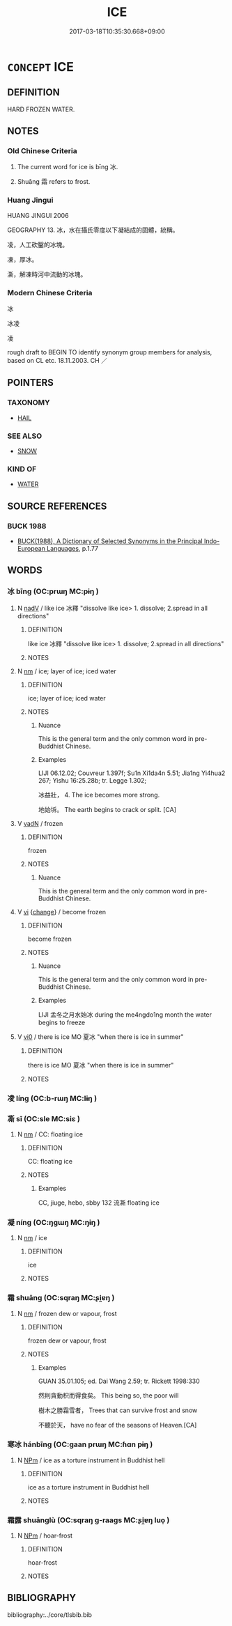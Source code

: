 # -*- mode: mandoku-tls-view -*-
#+TITLE: ICE
#+DATE: 2017-03-18T10:35:30.668+09:00        
#+STARTUP: content
* =CONCEPT= ICE
:PROPERTIES:
:CUSTOM_ID: uuid-757e854c-90b7-4d06-8762-cc2866351120
:TR_ZH: 冰
:TR_OCH: 冰
:END:
** DEFINITION

HARD FROZEN WATER.

** NOTES

*** Old Chinese Criteria
1. The current word for ice is bīng 冰.

2. Shuāng 霜 refers to frost.

*** Huang Jingui
HUANG JINGUI 2006

GEOGRAPHY 13. 冰，水在攝氏零度以下凝結成的固體，統稱。

凌，人工砍鑿的冰塊。

凍，厚冰。

澌，解凍時河中流動的冰塊。

*** Modern Chinese Criteria
冰

冰凌

凌

rough draft to BEGIN TO identify synonym group members for analysis, based on CL etc. 18.11.2003. CH ／

** POINTERS
*** TAXONOMY
 - [[tls:concept:HAIL][HAIL]]

*** SEE ALSO
 - [[tls:concept:SNOW][SNOW]]

*** KIND OF
 - [[tls:concept:WATER][WATER]]

** SOURCE REFERENCES
*** BUCK 1988
 - [[cite:BUCK-1988][BUCK(1988), A Dictionary of Selected Synonyms in the Principal Indo-European Languages]], p.1.77

** WORDS
   :PROPERTIES:
   :VISIBILITY: children
   :END:
*** 冰 bīng (OC:prɯŋ MC:pɨŋ )
:PROPERTIES:
:CUSTOM_ID: uuid-c4e2ff05-aa2d-48ec-9d0d-5f1f63a31331
:Char+: 冰(15,4/6) 
:GY_IDS+: uuid-d309b733-8526-4aa9-a9eb-bee95b750b36
:PY+: bīng     
:OC+: prɯŋ     
:MC+: pɨŋ     
:END: 
**** N [[tls:syn-func::#uuid-91666c59-4a69-460f-8cd3-9ddbff370ae5][nadV]] / like ice 冰釋 "dissolve like ice> 1. dissolve; 2.spread in all directions"
:PROPERTIES:
:CUSTOM_ID: uuid-20ee0d36-b971-4693-83f8-96d2a9529402
:END:
****** DEFINITION

like ice 冰釋 "dissolve like ice> 1. dissolve; 2.spread in all directions"

****** NOTES

**** N [[tls:syn-func::#uuid-e917a78b-5500-4276-a5fe-156b8bdecb7b][nm]] / ice; layer of ice; iced water
:PROPERTIES:
:CUSTOM_ID: uuid-a48ad749-c4c7-4ffe-a839-3f0f2989d8df
:WARRING-STATES-CURRENCY: 5
:END:
****** DEFINITION

ice; layer of ice; iced water

****** NOTES

******* Nuance
This is the general term and the only common word in pre-Buddhist Chinese.

******* Examples
LIJI 06.12.02; Couvreur 1.397f; Su1n Xi1da4n 5.51; Jia1ng Yi4hua2 267; Yishu 16:25.28b; tr. Legge 1.302;

 冰益壯， 4. The ice becomes more strong.

 地始坼。 The earth begins to crack or split. [CA]

**** V [[tls:syn-func::#uuid-fed035db-e7bd-4d23-bd05-9698b26e38f9][vadN]] / frozen
:PROPERTIES:
:CUSTOM_ID: uuid-28164940-45d2-4081-bbf9-2dd138270f42
:WARRING-STATES-CURRENCY: 4
:END:
****** DEFINITION

frozen

****** NOTES

******* Nuance
This is the general term and the only common word in pre-Buddhist Chinese.

**** V [[tls:syn-func::#uuid-c20780b3-41f9-491b-bb61-a269c1c4b48f][vi]] {[[tls:sem-feat::#uuid-3d95d354-0c16-419f-9baf-f1f6cb6fbd07][change]]} / become frozen
:PROPERTIES:
:CUSTOM_ID: uuid-d766447d-af36-479b-a2ea-b3d615581cba
:WARRING-STATES-CURRENCY: 5
:END:
****** DEFINITION

become frozen

****** NOTES

******* Nuance
This is the general term and the only common word in pre-Buddhist Chinese.

******* Examples
LIJI 孟冬之月水始冰 during the me4ngdo1ng month the water begins to freeze

**** V [[tls:syn-func::#uuid-a922807b-cc05-48ad-ae43-c0d30b9bb742][vi0]] / there is ice MO 夏冰 "when there is ice in summer"
:PROPERTIES:
:CUSTOM_ID: uuid-80abf8e9-4a9c-49b1-aafb-287a43b39b90
:END:
****** DEFINITION

there is ice MO 夏冰 "when there is ice in summer"

****** NOTES

*** 凌 líng (OC:b-rɯŋ MC:lɨŋ )
:PROPERTIES:
:CUSTOM_ID: uuid-3e0a1a46-32ab-4245-baf9-81272ecb5876
:Char+: 凌(15,8/10) 
:GY_IDS+: uuid-8e57dd7f-77ae-4207-a978-c4f3c3aa3305
:PY+: líng     
:OC+: b-rɯŋ     
:MC+: lɨŋ     
:END: 
*** 凘 sī (OC:sle MC:siɛ )
:PROPERTIES:
:CUSTOM_ID: uuid-0465a48e-7636-488a-b6ba-19d623a57d4c
:Char+: 凘(15,12/14) 
:GY_IDS+: uuid-d1a27d49-40d8-44f9-ba81-c5a5d9e9aade
:PY+: sī     
:OC+: sle     
:MC+: siɛ     
:END: 
**** N [[tls:syn-func::#uuid-e917a78b-5500-4276-a5fe-156b8bdecb7b][nm]] / CC: floating ice
:PROPERTIES:
:CUSTOM_ID: uuid-aa56de97-85ce-451b-ac3b-9e4508c81282
:WARRING-STATES-CURRENCY: 2
:END:
****** DEFINITION

CC: floating ice

****** NOTES

******* Examples
CC, jiuge, hebo, sbby 132 流凘 floating ice

*** 凝 níng (OC:ŋɡɯŋ MC:ŋɨŋ )
:PROPERTIES:
:CUSTOM_ID: uuid-5d227f44-ef1a-4b10-b274-5b7bdd929d9d
:Char+: 凝(15,14/16) 
:GY_IDS+: uuid-7fab9600-b8e4-4373-85ae-d0c0ee7bbcf4
:PY+: níng     
:OC+: ŋɡɯŋ     
:MC+: ŋɨŋ     
:END: 
**** N [[tls:syn-func::#uuid-e917a78b-5500-4276-a5fe-156b8bdecb7b][nm]] / ice
:PROPERTIES:
:CUSTOM_ID: uuid-00ee97de-4a4e-46bd-993b-eec0334b7919
:END:
****** DEFINITION

ice

****** NOTES

*** 霜 shuāng (OC:sqraŋ MC:ʂi̯ɐŋ )
:PROPERTIES:
:CUSTOM_ID: uuid-f126f2fd-1b0a-4428-a276-a33291eadc54
:Char+: 霜(173,9/17) 
:GY_IDS+: uuid-85e5beb3-5cf7-4ac4-be96-3b06c39e8387
:PY+: shuāng     
:OC+: sqraŋ     
:MC+: ʂi̯ɐŋ     
:END: 
**** N [[tls:syn-func::#uuid-e917a78b-5500-4276-a5fe-156b8bdecb7b][nm]] / frozen dew or vapour, frost
:PROPERTIES:
:CUSTOM_ID: uuid-cfd3c0c7-178e-4602-be5c-85860fb933fc
:WARRING-STATES-CURRENCY: 5
:END:
****** DEFINITION

frozen dew or vapour, frost

****** NOTES

******* Examples
GUAN 35.01.105; ed. Dai Wang 2.59; tr. Rickett 1998:330

 然則貪動枳而得食矣。 This being so, the poor will 

 樹木之勝霜雪者， Trees that can survive frost and snow 

 不聽於天， have no fear of the seasons of Heaven.[CA]

*** 寒冰 hánbīng (OC:ɡaan prɯŋ MC:ɦɑn pɨŋ )
:PROPERTIES:
:CUSTOM_ID: uuid-6565bfd6-49ba-4365-8fe0-71e5e22c2796
:Char+: 寒(40,9/12) 冰(15,4/6) 
:GY_IDS+: uuid-23b47fd8-2929-424f-b8bc-482da10682d6 uuid-d309b733-8526-4aa9-a9eb-bee95b750b36
:PY+: hán bīng    
:OC+: ɡaan prɯŋ    
:MC+: ɦɑn pɨŋ    
:END: 
**** N [[tls:syn-func::#uuid-ebc1516d-e718-4b5b-ba40-aa8f43bd0e86][NPm]] / ice as a torture instrument in Buddhist hell
:PROPERTIES:
:CUSTOM_ID: uuid-be889cc9-e116-4c8c-b1b1-184fe2754f5e
:END:
****** DEFINITION

ice as a torture instrument in Buddhist hell

****** NOTES

*** 霜露 shuānglù (OC:sqraŋ ɡ-raaɡs MC:ʂi̯ɐŋ luo̝ )
:PROPERTIES:
:CUSTOM_ID: uuid-35a01fe2-953e-4a47-84bf-45305d5560c6
:Char+: 霜(173,9/17) 露(173,12/20) 
:GY_IDS+: uuid-85e5beb3-5cf7-4ac4-be96-3b06c39e8387 uuid-f58df4f9-6004-44d1-a3f6-f96fd20da291
:PY+: shuāng lù    
:OC+: sqraŋ ɡ-raaɡs    
:MC+: ʂi̯ɐŋ luo̝    
:END: 
**** N [[tls:syn-func::#uuid-ebc1516d-e718-4b5b-ba40-aa8f43bd0e86][NPm]] / hoar-frost
:PROPERTIES:
:CUSTOM_ID: uuid-9135d025-81b3-4d9c-bc49-38fcc1a33673
:END:
****** DEFINITION

hoar-frost

****** NOTES

** BIBLIOGRAPHY
bibliography:../core/tlsbib.bib
